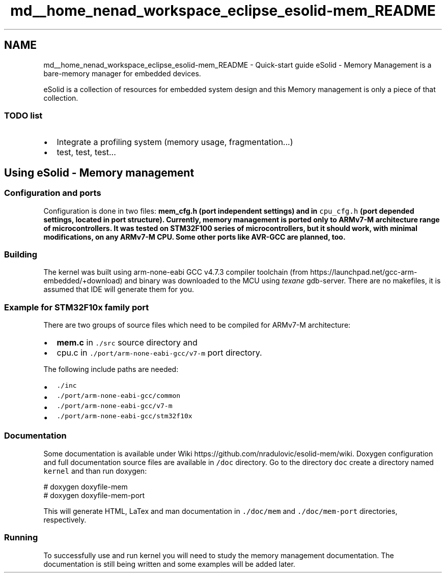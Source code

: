 .TH "md__home_nenad_workspace_eclipse_esolid-mem_README" 3 "Sat Nov 23 2013" "Version 1.0BetaR01" "eSolid - Memory Management" \" -*- nroff -*-
.ad l
.nh
.SH NAME
md__home_nenad_workspace_eclipse_esolid-mem_README \- Quick-start guide 
eSolid - Memory Management is a bare-memory manager for embedded devices\&.
.PP
eSolid is a collection of resources for embedded system design and this Memory management is only a piece of that collection\&.
.PP
.SS "TODO list"
.PP
.IP "\(bu" 2
Integrate a profiling system (memory usage, fragmentation\&.\&.\&.)
.IP "\(bu" 2
test, test, test\&.\&.\&.
.PP
.PP
.SH "Using eSolid - Memory management"
.PP
.PP
.SS "Configuration and ports"
.PP
Configuration is done in two files: \fC\fBmem_cfg\&.h\fP\fP (port independent settings) and in \fCcpu_cfg\&.h\fP (port depended settings, located in port structure)\&. Currently, memory management is ported only to ARMv7-M architecture range of microcontrollers\&. It was tested on STM32F100 series of microcontrollers, but it should work, with minimal modifications, on any ARMv7-M CPU\&. Some other ports like AVR-GCC are planned, too\&.
.PP
.SS "Building"
.PP
The kernel was built using arm-none-eabi GCC v4\&.7\&.3 compiler toolchain (from https://launchpad.net/gcc-arm-embedded/+download) and binary was downloaded to the MCU using \fItexane\fP gdb-server\&. There are no makefiles, it is assumed that IDE will generate them for you\&.
.PP
.SS "Example for STM32F10x family port"
.PP
There are two groups of source files which need to be compiled for ARMv7-M architecture:
.IP "\(bu" 2
\fBmem\&.c\fP in \fC\&./src\fP source directory and
.IP "\(bu" 2
cpu\&.c in \fC\&./port/arm-none-eabi-gcc/v7-m\fP port directory\&.
.PP
.PP
The following include paths are needed:
.IP "\(bu" 2
\fC\&./inc\fP
.IP "\(bu" 2
\fC\&./port/arm-none-eabi-gcc/common\fP
.IP "\(bu" 2
\fC\&./port/arm-none-eabi-gcc/v7-m\fP
.IP "\(bu" 2
\fC\&./port/arm-none-eabi-gcc/stm32f10x\fP
.PP
.PP
.SS "Documentation"
.PP
Some documentation is available under Wiki https://github.com/nradulovic/esolid-mem/wiki\&. Doxygen configuration and full documentation source files are available in \fC/doc\fP directory\&. Go to the directory \fCdoc\fP create a directory named \fCkernel\fP and than run doxygen: 
.PP
.nf
# doxygen doxyfile-mem
# doxygen doxyfile-mem-port

.fi
.PP
.PP
This will generate HTML, LaTex and man documentation in \fC\&./doc/mem\fP and \fC\&./doc/mem-port\fP directories, respectively\&.
.PP
.SS "Running"
.PP
To successfully use and run kernel you will need to study the memory management documentation\&. The documentation is still being written and some examples will be added later\&. 
